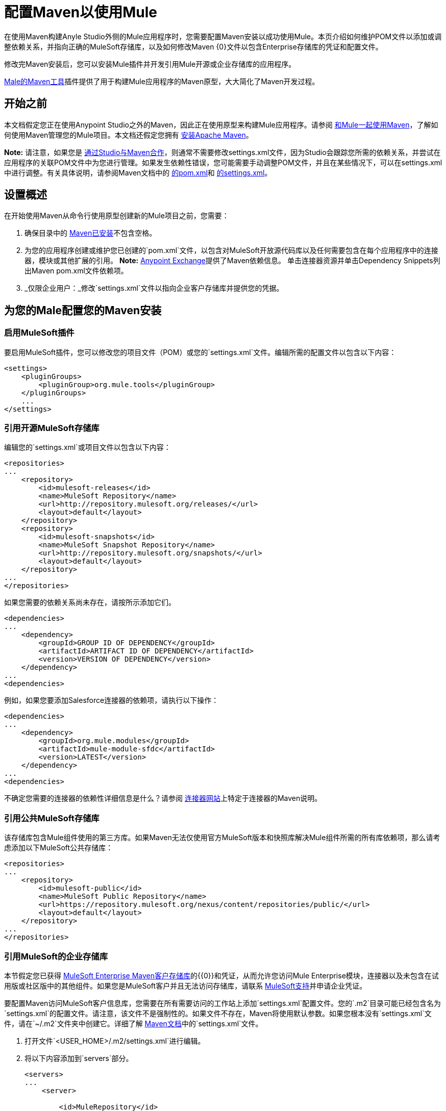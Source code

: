 = 配置Maven以使用Mule
:keywords: anypoint, studio, maven

在使用Maven构建Anyle Studio外侧的Mule应用程序时，您需要配置Maven安装以成功使用Mule。本页介绍如何维护POM文件以添加或调整依赖关系，并指向正确的MuleSoft存储库，以及如何修改Maven {0}文件以包含Enterprise存储库的凭证和配置文件。

修改完Maven安装后，您可以安装Mule插件并开发引用Mule开源或企业存储库的应用程序。

link:/mule-user-guide/v/3.9/maven-tools-for-mule-esb[Male的Maven工具]插件提供了用于构建Mule应用程序的Maven原型，大大简化了Maven开发过程。

== 开始之前

本文档假定您正在使用Anypoint Studio之外的Maven，因此正在使用原型来构建Mule应用程序。请参阅 link:/mule-user-guide/v/3.9/using-maven-with-mule[和Mule一起使用Maven]，了解如何使用Maven管理您的Mule项目。本文档还假定您拥有 link:https://maven.apache.org/download.cgi[安装Apache Maven]。

*Note:*
请注意，如果您是 link:/mule-user-guide/v/3.9/using-maven-with-mule[通过Studio与Maven合作]，则通常不需要修改settings.xml文件，因为Studio会跟踪您所需的依赖关系，并尝试在应用程序的关联POM文件中为您进行管理。如果发生依赖性错误，您可能需要手动调整POM文件，并且在某些情况下，可以在settings.xml中进行调整。有关具体说明，请参阅Maven文档中的 link:http://maven.apache.org/pom.html[的pom.xml]和 link:http://maven.apache.org/settings.html[的settings.xml]。


== 设置概述

在开始使用Maven从命令行使用原型创建新的Mule项目之前，您需要：

. 确保目录中的 link:https://maven.apache.org/download.cgi[Maven已安装]不包含空格。

. 为您的应用程序创建或维护您已创建的`pom.xml`文件，以包含对MuleSoft开放源代码库以及任何需要包含在每个应用程序中的连接器，模块或其他扩展的引用。 *Note:* https://www.anypoint.mulesoft.com/exchange/?type=connector[Anypoint Exchange]提供了Maven依赖信息。
单击连接器资源并单击Dependency Snippets列出Maven pom.xml文件依赖项。

.  _仅限企业用户：_修改`settings.xml`文件以指向企业客户存储库并提供您的凭据。

== 为您的Male配置您的Maven安装

=== 启用MuleSoft插件

要启用MuleSoft插件，您可以修改您的项目文件（POM）或您的`settings.xml`文件。编辑所需的配置文件以包含以下内容：

[source, xml, linenums]
----
<settings>
    <pluginGroups>
        <pluginGroup>org.mule.tools</pluginGroup>
    </pluginGroups>
    ...
</settings>
----

=== 引用开源MuleSoft存储库

编辑您的`settings.xml`或项目文件以包含以下内容：

[source, xml, linenums]
----
<repositories>
...
    <repository>
        <id>mulesoft-releases</id>
        <name>MuleSoft Repository</name>
        <url>http://repository.mulesoft.org/releases/</url>
        <layout>default</layout>
    </repository>
    <repository>
        <id>mulesoft-snapshots</id>
        <name>MuleSoft Snapshot Repository</name>
        <url>http://repository.mulesoft.org/snapshots/</url>
        <layout>default</layout>
    </repository>
...
</repositories>
----

如果您需要的依赖关系尚未存在，请按所示添加它们。

[source, xml, linenums]
----
<dependencies>
...
    <dependency>
        <groupId>GROUP ID OF DEPENDENCY</groupId>
        <artifactId>ARTIFACT ID OF DEPENDENCY</artifactId>
        <version>VERSION OF DEPENDENCY</version>
    </dependency>
...
<dependencies>
----

例如，如果您要添加Salesforce连接器的依赖项，请执行以下操作：

[source, xml, linenums]
----
<dependencies>
...
    <dependency>
        <groupId>org.mule.modules</groupId>
        <artifactId>mule-module-sfdc</artifactId>
        <version>LATEST</version>
    </dependency>
...
<dependencies>
----

不确定您需要的连接器的依赖性详细信息是什么？请参阅 link:https://www.mulesoft.org/connectors[连接器网站]上特定于连接器的Maven说明。

=== 引用公共MuleSoft存储库

该存储库包含Mule组件使用的第三方库。如果Maven无法仅使用官方MuleSoft版本和快照库解决Mule组件所需的所有库依赖项，那么请考虑添加以下MuleSoft公共存储库：

[source, xml, linenums]
----
<repositories>
...
    <repository>
        <id>mulesoft-public</id>
        <name>MuleSoft Public Repository</name>
        <url>https://repository.mulesoft.org/nexus/content/repositories/public/</url>
        <layout>default</layout>
    </repository>
...
</repositories>
----

=== 引用MuleSoft的企业存储库

本节假定您已获得 link:https://repository.mulesoft.org/nexus-ee/content/repositories/releases-ee/[MuleSoft Enterprise Maven客户存储库]的{​​{0}}和凭证，从而允许您访问Mule Enterprise模块，连接器以及未包含在试用版或社区版中的其他组件。如果您是MuleSoft客户并且无法访问存储库，请联系 link:https://www.mulesoft.com/support-login[MuleSoft支持]并申请企业凭证。

要配置Maven访问MuleSoft客户信息库，您需要在所有需要访问的工作站上添加`settings.xml`配置文件。您的`.m2`目录可能已经包含名为`settings.xml`的配置文件。请注意，该文件不是强制性的。如果文件不存在，Maven将使用默认参数。如果您根本没有`settings.xml`文件，请在`~/.m2`文件夹中创建它。详细了解 link:http://maven.apache.org/settings.html[Maven文档]中的`settings.xml`文件。

. 打开文件`<USER_HOME>/.m2/settings.xml`进行编辑。

. 将以下内容添加到`servers`部分。
+
[source, xml, linenums]
----
<servers>
...
    <server>

        <id>MuleRepository</id>
        <username>YOUR_ID</username>
        <password>YOUR_PASSWORD</password>

    </server>
...
</servers>
----

. 将以下内容添加到`profiles`部分：
+
[source, xml, linenums]
----

<profiles>
...
    <profile>

        <id>Mule</id>
        <activation>
            <activeByDefault>true</activeByDefault>
        </activation>
        <repositories>
            <repository>
                <id>MuleRepository</id>
                <name>MuleRepository</name>
                <url>https://repository.mulesoft.org/nexus-ee/content/repositories/releases-ee/</url>
                <layout>default</layout>
                <releases>
                    <enabled>true</enabled>
                </releases>
                <snapshots>
                    <enabled>true</enabled>
                </snapshots>
            </repository>
        </repositories>

    </profile>
...
</profiles>
    
----

== 另请参阅

* 了解 link:/mule-user-guide/v/3.9/maven-tools-for-mule-esb[Male的Maven工具]，这是一款在Maven中开发Mule应用程序的Mule插件。
* 使用 link:/mule-user-guide/v/3.9/mule-esb-plugin-for-maven[Maven的Mule插件]来控制Mule的实例。
* 请参阅 link:https://maven.apache.org/settings.html[关于设置的Maven文档]以从settings.xml文件配置服务器和存储库访问权限。




